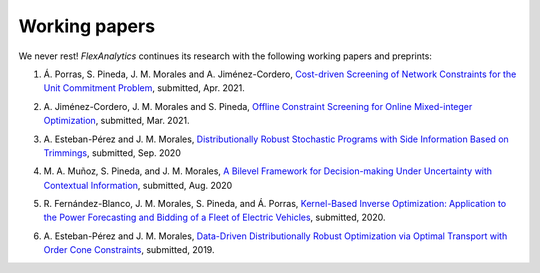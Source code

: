 .. _Working_papers:

Working papers
===============

We never rest! `FlexAnalytics` continues its research with the following working papers and preprints:

#. | Á. Porras, S. Pineda, J. M. Morales and A. Jiménez-Cordero, `Cost-driven Screening of Network Constraints for the Unit Commitment Problem <https://www.researchgate.net/publication/351108538_Cost-driven_Screening_of_Network_Constraints_for_the_Unit_Commitment_Problem>`_, submitted, Apr. 2021.
#. | A. Jiménez-Cordero, J. M. Morales and S. Pineda, `Offline Constraint Screening for Online Mixed-integer Optimization <https://www.researchgate.net/publication/350371853_Offline_constraint_screening_for_online_mixed-integer_optimization>`_, submitted, Mar. 2021.
#. | A. Esteban-Pérez and J. M. Morales, `Distributionally Robust Stochastic Programs with Side Information Based on Trimmings <https://arxiv.org/pdf/1908.00399.pdf>`_, submitted, Sep. 2020
#. | M. A. Muñoz, S. Pineda, and J. M. Morales, `A Bilevel Framework for Decision-making Under Uncertainty with Contextual Information <https://arxiv.org/pdf/2008.01500.pdf>`_, submitted, Aug. 2020
#. | R. Fernández-Blanco, J. M. Morales, S. Pineda, and Á. Porras, `Kernel-Based Inverse Optimization: Application to the Power Forecasting and Bidding of a Fleet of Electric Vehicles <https://arxiv.org/pdf/1908.00399.pdf>`_, submitted, 2020.
#. | A. Esteban-Pérez and J. M. Morales, `Data-Driven Distributionally Robust Optimization via Optimal Transport with Order Cone Constraints`_,  submitted, 2019.

.. _Data-Driven Distributionally Robust Optimization via Optimal Transport with Order Cone Constraints: https://www.researchgate.net/publication/331544125_Data-Driven_Distributionally_Robust_Optimization_via_Optimal_Transport_with_Order_Cone_Constraints
.. _A novel embedded min-max approach for feature selection in nonlinear Support Vector Machine classification: https://www.researchgate.net/publication/340826631_A_novel_embedded_min-max_approach_for_feature_selection_in_nonlinear_Support_Vector_Machine_classification